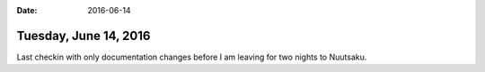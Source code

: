 :date: 2016-06-14

======================
Tuesday, June 14, 2016
======================

Last checkin with only documentation changes before I am leaving for
two nights to Nuutsaku.

